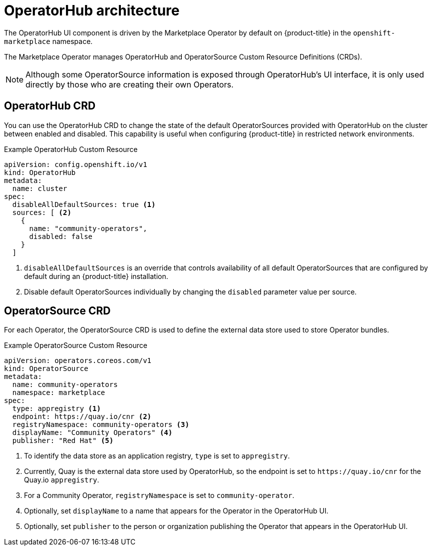// Module included in the following assemblies:
//
// * operators/olm-understanding-operatorhub.adoc

[id="olm-operatorhub-arch_{context}"]
= OperatorHub architecture

The OperatorHub UI component is driven by the Marketplace Operator by default on
{product-title} in the `openshift-marketplace` namespace.

The Marketplace Operator manages OperatorHub and OperatorSource Custom Resource
Definitions (CRDs).

[NOTE]
====
Although some OperatorSource information is exposed through OperatorHub's UI
interface, it is only used directly by those who are creating their own
Operators.
====

[id="olm-operatorhub-arch-operatorhub_crd_{context}"]
== OperatorHub CRD

You can use the OperatorHub CRD to change the state of the default
OperatorSources provided with OperatorHub on the cluster between enabled and
disabled. This capability is useful when configuring {product-title} in
restricted network environments.

.Example OperatorHub Custom Resource
[source,yaml]
----
apiVersion: config.openshift.io/v1
kind: OperatorHub
metadata:
  name: cluster
spec:
  disableAllDefaultSources: true <1>
  sources: [ <2>
    {
      name: "community-operators",
      disabled: false
    }
  ]
----
<1> `disableAllDefaultSources` is an override that controls availability of all
default OperatorSources that are configured by default during an {product-title}
installation.
<2> Disable default OperatorSources individually by changing the `disabled`
parameter value per source.

[id="olm-operatorhub-arch-operatorsource_crd_{context}"]
== OperatorSource CRD

For each Operator, the OperatorSource CRD is used to define the external data
store used to store Operator bundles.

.Example OperatorSource Custom Resource
[source,yaml]
----
apiVersion: operators.coreos.com/v1
kind: OperatorSource
metadata:
  name: community-operators
  namespace: marketplace
spec:
  type: appregistry <1>
  endpoint: https://quay.io/cnr <2>
  registryNamespace: community-operators <3>
  displayName: "Community Operators" <4>
  publisher: "Red Hat" <5>
----
<1> To identify the data store as an application registry, `type` is set to `appregistry`.
<2> Currently, Quay is the external data store used by OperatorHub, so
the endpoint is set to `\https://quay.io/cnr` for the Quay.io `appregistry`.
<3> For a Community Operator, `registryNamespace` is set to `community-operator`.
<4> Optionally, set `displayName` to a name that appears for the Operator in the
OperatorHub UI.
<5> Optionally, set `publisher` to the person or organization publishing the
Operator that appears in the OperatorHub UI.
